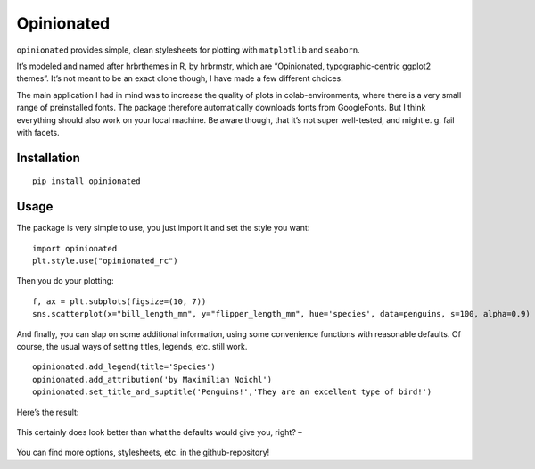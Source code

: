 Opinionated
===========

``opinionated`` provides simple, clean stylesheets for plotting with
``matplotlib`` and ``seaborn``.

It’s modeled and named after hrbrthemes in R, by hrbrmstr, which are
“Opinionated, typographic-centric ggplot2 themes”. It’s not meant to be
an exact clone though, I have made a few different choices.

The main application I had in mind was to increase the quality of plots
in colab-environments, where there is a very small range of preinstalled
fonts. The package therefore automatically downloads fonts from
GoogleFonts. But I think everything should also work on your local
machine. Be aware though, that it’s not super well-tested, and might e.
g. fail with facets.

Installation
------------

::

   pip install opinionated

Usage
-----

The package is very simple to use, you just import it and set the style
you want:

::

   import opinionated
   plt.style.use("opinionated_rc")

Then you do your plotting:

::

   f, ax = plt.subplots(figsize=(10, 7))
   sns.scatterplot(x="bill_length_mm", y="flipper_length_mm", hue='species', data=penguins, s=100, alpha=0.9)

And finally, you can slap on some additional information, using some
convenience functions with reasonable defaults. Of course, the usual
ways of setting titles, legends, etc. still work.

::

   opinionated.add_legend(title='Species')
   opinionated.add_attribution('by Maximilian Noichl')
   opinionated.set_title_and_suptitle('Penguins!','They are an excellent type of bird!')

Here’s the result:

.. figure:: https://raw.githubusercontent.com/MNoichl/opinionated/master/img/opinions_rc_example.png
   :alt: img



This certainly does look better than what the defaults would give you,
right? –

.. figure:: https://raw.githubusercontent.com/MNoichl/opinionated/master/img/outofthebox_penguins.png
   :alt: img

You can find more options, stylesheets, etc. in the github-repository!